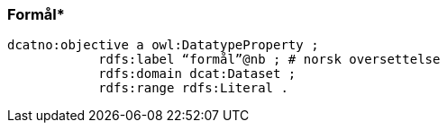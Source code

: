 
=== Formål*

//ikke del av dcat-ap-no v. 1.1
----
dcatno:objective a owl:DatatypeProperty ;
            rdfs:label “formål”@nb ; # norsk oversettelse
            rdfs:domain dcat:Dataset ;
            rdfs:range rdfs:Literal .
----
